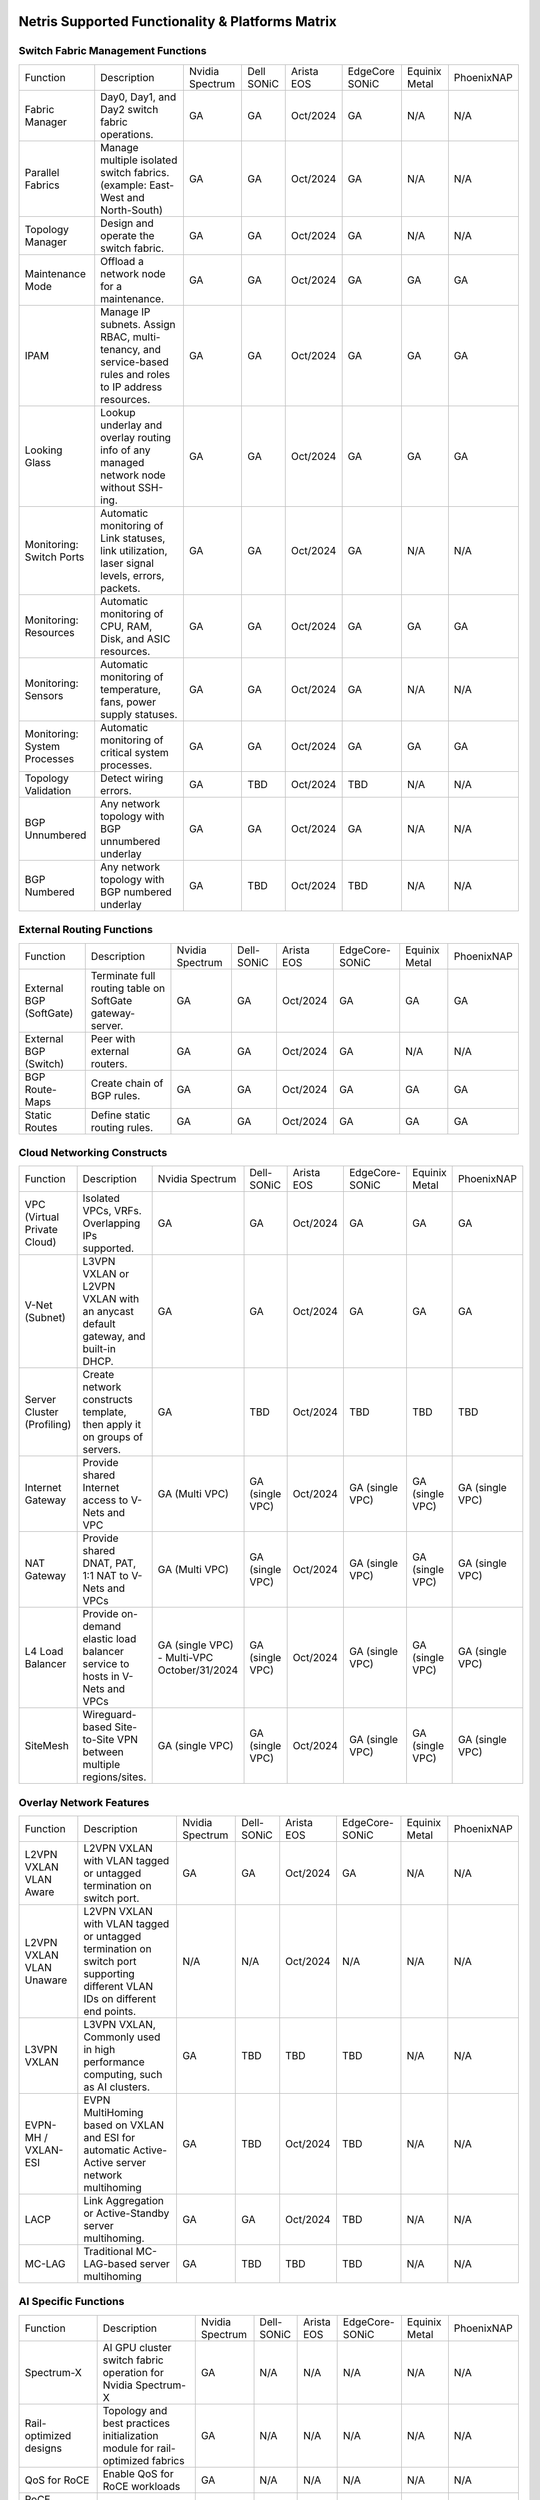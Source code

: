 =================================================
Netris Supported Functionality & Platforms Matrix
=================================================

Switch Fabric Management Functions
==================================
.. list-table:: 
   :header-rows: 0

   *  - Function	
      - Description	
      - Nvidia Spectrum
      - Dell SONiC
      - Arista EOS
      - EdgeCore SONiC
      - Equinix Metal
      - PhoenixNAP
   *  - Fabric Manager	
      - Day0, Day1, and Day2 switch fabric operations.	
      - GA	
      - GA
      - Oct/2024
      - GA
      - N/A	
      - N/A
   *  - Parallel Fabrics
      - Manage multiple isolated switch fabrics. (example: East-West and North-South)
      - GA
      - GA
      - Oct/2024
      - GA
      - N/A
      - N/A
   *  - Topology Manager
      - Design and operate the switch fabric.
      - GA
      - GA
      - Oct/2024
      - GA
      - N/A
      - N/A
   *  - Maintenance Mode
      - Offload a network node for a maintenance.
      - GA
      - GA
      - Oct/2024
      - GA
      - GA
      - GA
   *  - IPAM
      - Manage IP subnets. Assign RBAC, multi-tenancy, and service-based rules and roles to IP address resources.
      - GA
      - GA
      - Oct/2024
      - GA
      - GA
      - GA
   *  - Looking Glass
      - Lookup underlay and overlay routing info of any managed network node without SSH-ing.
      - GA
      - GA
      - Oct/2024
      - GA
      - GA
      - GA
   *  - Monitoring: Switch Ports
      - Automatic monitoring of Link statuses, link utilization, laser signal levels, errors, packets. 	
      - GA
      - GA
      - Oct/2024
      - GA
      - N/A
      - N/A
   *  - Monitoring: Resources
      - Automatic monitoring of CPU, RAM, Disk, and ASIC resources.
      - GA
      - GA
      - Oct/2024
      - GA
      - GA
      - GA
   *  - Monitoring: Sensors
      - Automatic monitoring of temperature, fans, power supply statuses.
      - GA
      - GA
      - Oct/2024
      - GA
      - N/A
      - N/A
   *  - Monitoring: System Processes
      - Automatic monitoring of critical system processes.
      - GA
      - GA
      - Oct/2024
      - GA
      - GA
      - GA
   *  - Topology Validation
      - Detect wiring errors.
      - GA
      - TBD
      - Oct/2024
      - TBD	
      - N/A
      - N/A
   *  - BGP Unnumbered
      - Any network topology with BGP unnumbered underlay
      - GA
      - GA
      - Oct/2024
      - GA
      - N/A
      - N/A
   *  - BGP Numbered
      - Any network topology with BGP numbered underlay
      - GA
      - TBD
      - Oct/2024
      - TBD
      - N/A
      - N/A

External Routing Functions
==========================

.. list-table:: 
   :header-rows: 0

   *  - Function
      - Description
      - Nvidia Spectrum
      - Dell-SONiC
      - Arista EOS
      - EdgeCore-SONiC
      - Equinix Metal
      - PhoenixNAP
   *  - External BGP (SoftGate)
      - Terminate full routing table on SoftGate gateway-server.
      - GA
      - GA
      - Oct/2024
      - GA
      - GA
      - GA
   *  - External BGP (Switch)
      - Peer with external routers.
      - GA
      - GA
      - Oct/2024
      - GA
      - N/A
      - N/A
   *  - BGP Route-Maps
      - Create chain of BGP rules.
      - GA
      - GA
      - Oct/2024
      - GA
      - GA
      - GA
   *  - Static Routes
      - Define static routing rules.
      - GA
      - GA
      - Oct/2024
      - GA
      - GA
      - GA



Cloud Networking Constructs
===========================

.. list-table:: 
   :header-rows: 0

   *  - Function
      - Description
      - Nvidia Spectrum
      - Dell-SONiC
      - Arista EOS
      - EdgeCore-SONiC
      - Equinix Metal
      - PhoenixNAP
   *  - VPC (Virtual Private Cloud)
      - Isolated VPCs, VRFs. Overlapping IPs supported.
      - GA
      - GA
      - Oct/2024
      - GA
      - GA
      - GA
   *  - V-Net (Subnet)
      - L3VPN VXLAN or L2VPN VXLAN with an anycast default gateway, and built-in DHCP.	
      - GA
      - GA
      - Oct/2024
      - GA
      - GA
      - GA
   *  - Server Cluster (Profiling)
      - Create network constructs template, then apply it on groups of servers. 
      - GA
      - TBD
      - Oct/2024
      - TBD
      - TBD
      - TBD
   *  - Internet Gateway
      - Provide shared Internet access to V-Nets and VPC
      - GA (Multi VPC)
      - GA (single VPC)
      - Oct/2024
      - GA (single VPC)
      - GA (single VPC)
      - GA (single VPC)
   *  - NAT Gateway
      - Provide shared DNAT, PAT, 1:1 NAT to V-Nets and VPCs
      - GA (Multi VPC)
      - GA (single VPC)
      - Oct/2024
      - GA (single VPC)
      - GA (single VPC)
      - GA (single VPC)
   *  - L4 Load Balancer
      - Provide on-demand elastic load balancer service to hosts in V-Nets and VPCs
      - GA (single VPC) - Multi-VPC October/31/2024
      - GA (single VPC)
      - Oct/2024
      - GA (single VPC)
      - GA (single VPC)
      - GA (single VPC)
   *  - SiteMesh
      - Wireguard-based Site-to-Site VPN between multiple regions/sites.
      - GA (single VPC)
      - GA (single VPC)
      - Oct/2024
      - GA (single VPC)
      - GA (single VPC)
      - GA (single VPC)


Overlay Network Features
==========================
.. list-table:: 
   :header-rows: 0

   *  - Function
      - Description
      - Nvidia Spectrum
      - Dell-SONiC
      - Arista EOS
      - EdgeCore-SONiC
      - Equinix Metal
      - PhoenixNAP
   *  - L2VPN VXLAN VLAN Aware
      - L2VPN VXLAN with VLAN tagged or untagged termination on switch port.
      - GA
      - GA
      - Oct/2024
      - GA
      - N/A	
      - N/A
   *  - L2VPN VXLAN VLAN Unaware	
      - L2VPN VXLAN with VLAN tagged or untagged termination on switch port supporting different VLAN IDs on different end points.	
      - N/A
      - N/A
      - Oct/2024
      - N/A
      - N/A
      - N/A
   *  - L3VPN VXLAN
      - L3VPN VXLAN, Commonly used in high performance computing, such as AI clusters.
      - GA
      - TBD	
      - TBD
      - TBD
      - N/A
      - N/A
   *  - EVPN-MH / VXLAN-ESI
      - EVPN MultiHoming based on VXLAN and ESI for automatic Active-Active server network multihoming
      - GA
      - TBD
      - Oct/2024
      - TBD	
      - N/A
      - N/A
   *  - LACP
      - Link Aggregation or Active-Standby server multihoming.	
      - GA
      - GA	
      - Oct/2024
      - TBD
      - N/A
      - N/A
   *  - MC-LAG
      - Traditional MC-LAG-based server multihoming	
      - GA
      - TBD
      - TBD
      - TBD
      - N/A
      - N/A


AI Specific Functions	
=====================
.. list-table:: 
   :header-rows: 0

   *  - Function
      - Description
      - Nvidia Spectrum
      - Dell-SONiC
      - Arista EOS
      - EdgeCore-SONiC
      - Equinix Metal
      - PhoenixNAP
   *  - Spectrum-X
      - AI GPU cluster switch fabric operation for Nvidia Spectrum-X
      - GA	
      - N/A
      - N/A
      - N/A
      - N/A
      - N/A
   *  - Rail-optimized designs
      - Topology and best practices initialization module for rail-optimized fabrics
      - GA
      - N/A
      - N/A
      - N/A
      - N/A
      - N/A
   *  - QoS for RoCE
      - Enable QoS for RoCE workloads	
      - GA
      - N/A
      - N/A
      - N/A
      - N/A
      - N/A
   *  - RoCE Adaptive Routing
      - Enable RoCE adaptive routing
      - GA
      - N/A
      - N/A
      - N/A
      - N/A
      - N/A
   *  - RoCE Congestion Control
      - Enable automatic congestion control for RoCE workloads
      - GA
      - N/A
      - N/A
      - N/A
      - N/A
      - N/A
   *  - DPU/Host zero-touch configuration
      - Automatically configure IP addresses, routing, RoCE and other DPU/SuperNIC specific configuration on GPU servers
      - GA
      - N/A
      - N/A
      - N/A
      - N/A
      - N/A
							

Security
========
.. list-table:: 
   :header-rows: 0

   *  - Function
      - Description
      - Nvidia Spectrum
      - Dell-SONiC
      - Arista EOS
      - EdgeCore-SONiC
      - Equinix Metal
      - PhoenixNAP
   *  - Network ACLs
      - Centralized Network Access Control Lists.
      - GA
      - GA
      - Oct/2024
      - TBD
      - N/A
      - N/A
   *  - Managed Device Profiling
      - Managed switch & Softgate protection from unwanted access, push administrative and system settings (NTP, DNS, timezone, etc.)
      - GA
      - GA
      - Oct/2024
      - TBD
      - N/A
      - N/A
   *  - Audit Logs
      - Log all controller access and changes.	
      - GA
      - GA
      - Oct/2024
      - GA
      - N/A
      - N/A


Administration							
==============

.. list-table:: 
   :header-rows: 0
						
   *  - Function
      - Description
      - Globally					
   *  - Role Based Access Control
      - Who can view and edit which aspects of the system.
      - GA					
   *  - Multi-Tenancy
      - Network resource delegation to tenants.
      - GA					
							
Management Interfaces	
=====================

.. list-table:: 
   :header-rows: 0
						
   *  - Function
      - Description
      - Globally		
   *  - Web Console
      - Manage through intuitive web interface.
      - GA					
   *  - RestAPI
      - Integrate your other systems or your customer-facing portal with Netris consuming RestAPIs.
      - GA					
   *  - IaC: Terraform
      - Manage your infrastructure as a code using Terraform.
      - GA					
							
							
Hypervisor/Worker node specific functionality
=============================================

.. list-table:: 
   :header-rows: 0
						
   *  - Function
      - Description
      - Kubernetes
      - Vmware
      - Apache Cloud Stack
      - OpenStack
      - Harvester
      - Proxmox
   *  - L4 Load Balancer
      - Layer-4 container or vm/server load balancer with health checks.
      - GA (native & automatic)
      - GA (need to specify backend IPs)
      - Oct/2024
      - GA (need to specify backend IPs)
      - GA (need to specify backend IPs)	
      - GA (need to specify backend IPs)
   *  - VPC to internal routing peering
      - Automatically route internal networks into VPC routing table (allow containers communicate with VMs).
      - GA
      - N/A	
      - TBD
      - Dec/2024
      - TBD
      - TBD
   *  - Automatic VXLAN/VLAN
      - Automatically provision VXLAN/VLAN on switch fabric and include appropriate switch ports when virtual network is created in the hypervisor.	
      - TBD
      - GA
      - GA
      - Dec/2024
      - TBD
      - TBD
   *  - HBN	Host-based networking. 
      - Terminate VTEPs on the hypervisor host. Scale beyond VLAN limits
      - Dec/2024
      - TBD
      - Oct/2024
      - Dec/2024
      - TBD
      - TBD
   *  - HBN on DPU
      - Host-based networking. Terminate VTEPs on the hypervisor host DPU. Scale beyond VLAN limits with accelerated performance
      - 2025
      - TBD
      - 2025
      - 2025
      - TBD
      - TBD			

==============================
SoftGate Data Plane Variations
==============================

SoftGate is Netris data plane for Internet Gateway, NAT Gateway, Network Access Control, Elastic Load Balancer, and Site-to-Site VPN functions.											

.. list-table:: 
  :header-rows: 0

  * 	- Flavor
	- Common Use Case
	- Availability
	- Tenancy/VPC
	- Handoff
	- Packet Forwarding
	- HA & Scalability
	- Ethernet Environment
	- NIC	
	- CPU
	- RAM
	- Disk
	- Performance (w/ 100 NAT rules)
  *     - SoftGate
	- Bare metal cloud site, Edge site, Remote office.
	- GA
	- Single
	- VLAN
	- Linux w/ Netris optimizations
	- Active/Standby - 2 nodes
	- Dot1q: Equinix Metal, PhoenixNAP, pre-configured VLAN-range on any Ethernet switches.
	- Any
	- Intel or AMD
	- 16-64GB
	- 300GB
	- Dual Gold 6336Y (48c x 2.3GHz) - 11Gbps / 1.8Mpps
  *	- SoftGate PRO
	- Private Cloud, Public Cloud Border Gateway, Enterprise Cloud, Vmware NSX alternative.
	- GA
	- Single
	- VLAN
	- Netris DPDK
	- Active/Standby - 2 nodes
	- Netris Switch-Fabric
	- Nvidia Connect-X 5, 6 100Gbe
	- Intel XEON (required for DPDK)
	- 128GB
	- 300GB
	- Intel XEON Platinum 20+ cores - 100Gbps / 25Mpps
  *	- SoftGate HS (HyperScale)
	- Scalable GPU & CPU Cloud Services Provider.
	- Sep/15/2024
	- Multi
	- VXLAN
	- Linux w/ Netris optimizations
	- Active/Active - Horizontally scalable 
	- Netris Switch-Fabric
	- Any OK. Nvidia Connect-X is recommended
	- Intel or AMD
	- 128-256GB
	- 300GB
	- Dual Platinum 8352Y (64c x 2.2GHz) - 22Gbps / 3.5 Mpps
  *	- SoftGate HS PRO
	- Scalable GPU & CPU Cloud Services Provider.
	- 2025
	- Multi
	- VXLAN
	- Netris
	- Active/Active - Horizontally scalable
	- Netris Switch-Fabric
	- Nvidia Connect-X 5, 6, 7
	- Intel, AMD (TBD) 
	- 256GB+
	- 300GB
	- TBD

============================================
Netris and NOS versions compatibility matrix
============================================

.. list-table:: 
   :header-rows: 0

   * - **Netris Version**
     - **Switch & OS**
     - **Bare Metal Cloud**
     - **SoftGate OS**
     - **Availability**
   * - 4.3.0
     - Nvidia Cumulus 5.9, Dell SONiC 4.1, EdgeCore SONiC 12.3 
     - Equinix Metal, PhoenixNAP BMC
     - SoftGate Pro: Ubuntu 20.04, SoftGate: Ubuntu 22.04 (non-pro)
     - GA
   * - 4.2.0
     - Nvidia Cumulus 5.7, Dell SONiC 4.1, EdgeCore SONiC 12.3 
     - Equinix Metal, PhoenixNAP BMC
     - SoftGate Pro: Ubuntu 20.04, SoftGate: Ubuntu 22.04
     - GA
   * - 4.1.1
     - Nvidia Cumulus 5.7, EdgeCore SONiC 12.3 
     - Equinix Metal, PhoenixNAP BMC
     - SoftGate Pro: Ubuntu 20.04, SoftGate: Ubuntu 22.04
     - GA
   * - 4.0.0
     - Nvidia Cumulus 5.7, EdgeCore SONiC 12.3 
     - Equinix Metal, PhoenixNAP BMC
     - SoftGate Pro: Ubuntu 20.04, SoftGate: Ubuntu 22.04
     - GA
   * - 3.5.0
     - Nvidia Cumulus 5.7, EdgeCore SONiC 12.3 
     - Equinix Metal, PhoenixNAP BMC
     - SoftGate Pro: Ubuntu 20.04, SoftGate: Ubuntu 22.04
     - GA
   * - 3.4.1
     - Nvidia Cumulus 5.7, EdgeCore SONiC 12.3 
     - Equinix Metal, PhoenixNAP BMC
     - SoftGate Pro: Ubuntu 20.04, SoftGate: Ubuntu 22.04
     - GA
